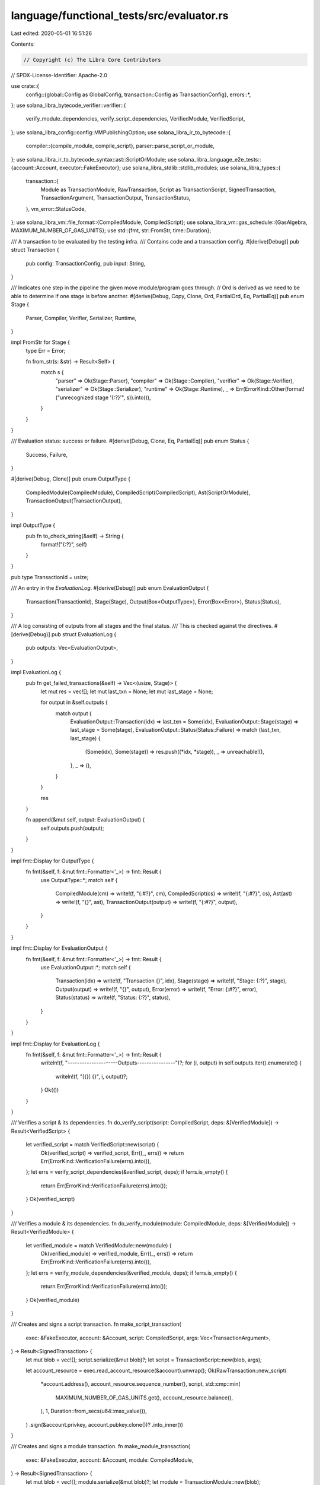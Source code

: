 language/functional_tests/src/evaluator.rs
==========================================

Last edited: 2020-05-01 16:51:26

Contents:

.. code-block:: rs

    // Copyright (c) The Libra Core Contributors
// SPDX-License-Identifier: Apache-2.0

use crate::{
    config::{global::Config as GlobalConfig, transaction::Config as TransactionConfig},
    errors::*,
};
use solana_libra_bytecode_verifier::verifier::{
    verify_module_dependencies, verify_script_dependencies, VerifiedModule, VerifiedScript,
};
use solana_libra_config::config::VMPublishingOption;
use solana_libra_ir_to_bytecode::{
    compiler::{compile_module, compile_script},
    parser::parse_script_or_module,
};
use solana_libra_ir_to_bytecode_syntax::ast::ScriptOrModule;
use solana_libra_language_e2e_tests::{account::Account, executor::FakeExecutor};
use solana_libra_stdlib::stdlib_modules;
use solana_libra_types::{
    transaction::{
        Module as TransactionModule, RawTransaction, Script as TransactionScript,
        SignedTransaction, TransactionArgument, TransactionOutput, TransactionStatus,
    },
    vm_error::StatusCode,
};
use solana_libra_vm::file_format::{CompiledModule, CompiledScript};
use solana_libra_vm::gas_schedule::{GasAlgebra, MAXIMUM_NUMBER_OF_GAS_UNITS};
use std::{fmt, str::FromStr, time::Duration};

/// A transaction to be evaluated by the testing infra.
/// Contains code and a transaction config.
#[derive(Debug)]
pub struct Transaction {
    pub config: TransactionConfig,
    pub input: String,
}

/// Indicates one step in the pipeline the given move module/program goes through.
//  Ord is derived as we need to be able to determine if one stage is before another.
#[derive(Debug, Copy, Clone, Ord, PartialOrd, Eq, PartialEq)]
pub enum Stage {
    Parser,
    Compiler,
    Verifier,
    Serializer,
    Runtime,
}

impl FromStr for Stage {
    type Err = Error;

    fn from_str(s: &str) -> Result<Self> {
        match s {
            "parser" => Ok(Stage::Parser),
            "compiler" => Ok(Stage::Compiler),
            "verifier" => Ok(Stage::Verifier),
            "serializer" => Ok(Stage::Serializer),
            "runtime" => Ok(Stage::Runtime),
            _ => Err(ErrorKind::Other(format!("unrecognized stage '{:?}'", s)).into()),
        }
    }
}

/// Evaluation status: success or failure.
#[derive(Debug, Clone, Eq, PartialEq)]
pub enum Status {
    Success,
    Failure,
}

#[derive(Debug, Clone)]
pub enum OutputType {
    CompiledModule(CompiledModule),
    CompiledScript(CompiledScript),
    Ast(ScriptOrModule),
    TransactionOutput(TransactionOutput),
}

impl OutputType {
    pub fn to_check_string(&self) -> String {
        format!("{:?}", self)
    }
}

pub type TransactionId = usize;

/// An entry in the `EvaluationLog`.
#[derive(Debug)]
pub enum EvaluationOutput {
    Transaction(TransactionId),
    Stage(Stage),
    Output(Box<OutputType>),
    Error(Box<Error>),
    Status(Status),
}

/// A log consisting of outputs from all stages and the final status.
/// This is checked against the directives.
#[derive(Debug)]
pub struct EvaluationLog {
    pub outputs: Vec<EvaluationOutput>,
}

impl EvaluationLog {
    pub fn get_failed_transactions(&self) -> Vec<(usize, Stage)> {
        let mut res = vec![];
        let mut last_txn = None;
        let mut last_stage = None;

        for output in &self.outputs {
            match output {
                EvaluationOutput::Transaction(idx) => last_txn = Some(idx),
                EvaluationOutput::Stage(stage) => last_stage = Some(stage),
                EvaluationOutput::Status(Status::Failure) => match (last_txn, last_stage) {
                    (Some(idx), Some(stage)) => res.push((*idx, *stage)),
                    _ => unreachable!(),
                },
                _ => (),
            }
        }

        res
    }

    fn append(&mut self, output: EvaluationOutput) {
        self.outputs.push(output);
    }
}

impl fmt::Display for OutputType {
    fn fmt(&self, f: &mut fmt::Formatter<'_>) -> fmt::Result {
        use OutputType::*;
        match self {
            CompiledModule(cm) => write!(f, "{:#?}", cm),
            CompiledScript(cs) => write!(f, "{:#?}", cs),
            Ast(ast) => write!(f, "{}", ast),
            TransactionOutput(output) => write!(f, "{:#?}", output),
        }
    }
}

impl fmt::Display for EvaluationOutput {
    fn fmt(&self, f: &mut fmt::Formatter<'_>) -> fmt::Result {
        use EvaluationOutput::*;
        match self {
            Transaction(idx) => write!(f, "Transaction {}", idx),
            Stage(stage) => write!(f, "Stage: {:?}", stage),
            Output(output) => write!(f, "{}", output),
            Error(error) => write!(f, "Error: {:#?}", error),
            Status(status) => write!(f, "Status: {:?}", status),
        }
    }
}

impl fmt::Display for EvaluationLog {
    fn fmt(&self, f: &mut fmt::Formatter<'_>) -> fmt::Result {
        writeln!(f, "---------------------Outputs----------------")?;
        for (i, output) in self.outputs.iter().enumerate() {
            writeln!(f, "[{}] {}", i, output)?;
        }
        Ok(())
    }
}

/// Verifies a script & its dependencies.
fn do_verify_script(script: CompiledScript, deps: &[VerifiedModule]) -> Result<VerifiedScript> {
    let verified_script = match VerifiedScript::new(script) {
        Ok(verified_script) => verified_script,
        Err((_, errs)) => return Err(ErrorKind::VerificationFailure(errs).into()),
    };
    let errs = verify_script_dependencies(&verified_script, deps);
    if !errs.is_empty() {
        return Err(ErrorKind::VerificationFailure(errs).into());
    }
    Ok(verified_script)
}

/// Verifies a module & its dependencies.
fn do_verify_module(module: CompiledModule, deps: &[VerifiedModule]) -> Result<VerifiedModule> {
    let verified_module = match VerifiedModule::new(module) {
        Ok(verified_module) => verified_module,
        Err((_, errs)) => return Err(ErrorKind::VerificationFailure(errs).into()),
    };
    let errs = verify_module_dependencies(&verified_module, deps);
    if !errs.is_empty() {
        return Err(ErrorKind::VerificationFailure(errs).into());
    }
    Ok(verified_module)
}

/// Creates and signs a script transaction.
fn make_script_transaction(
    exec: &FakeExecutor,
    account: &Account,
    script: CompiledScript,
    args: Vec<TransactionArgument>,
) -> Result<SignedTransaction> {
    let mut blob = vec![];
    script.serialize(&mut blob)?;
    let script = TransactionScript::new(blob, args);

    let account_resource = exec.read_account_resource(&account).unwrap();
    Ok(RawTransaction::new_script(
        *account.address(),
        account_resource.sequence_number(),
        script,
        std::cmp::min(
            MAXIMUM_NUMBER_OF_GAS_UNITS.get(),
            account_resource.balance(),
        ),
        1,
        Duration::from_secs(u64::max_value()),
    )
    .sign(&account.privkey, account.pubkey.clone())?
    .into_inner())
}

/// Creates and signs a module transaction.
fn make_module_transaction(
    exec: &FakeExecutor,
    account: &Account,
    module: CompiledModule,
) -> Result<SignedTransaction> {
    let mut blob = vec![];
    module.serialize(&mut blob)?;
    let module = TransactionModule::new(blob);

    let account_resource = exec.read_account_resource(&account).unwrap();
    Ok(RawTransaction::new_module(
        *account.address(),
        account_resource.sequence_number(),
        module,
        std::cmp::min(
            MAXIMUM_NUMBER_OF_GAS_UNITS.get(),
            account_resource.balance(),
        ),
        1,
        Duration::from_secs(u64::max_value()),
    )
    .sign(&account.privkey, account.pubkey.clone())?
    .into_inner())
}

/// Runs a single transaction using the fake executor.
fn run_transaction(
    exec: &mut FakeExecutor,
    transaction: SignedTransaction,
) -> Result<TransactionOutput> {
    let mut outputs = exec.execute_block(vec![transaction]);
    if outputs.len() == 1 {
        let output = outputs.pop().unwrap();
        match output.status() {
            TransactionStatus::Keep(status) => {
                exec.apply_write_set(output.write_set());
                if status.major_status == StatusCode::EXECUTED {
                    Ok(output)
                } else {
                    Err(ErrorKind::VMExecutionFailure(output).into())
                }
            }
            TransactionStatus::Discard(_) => Err(ErrorKind::DiscardedTransaction(output).into()),
        }
    } else {
        panic!("transaction outputs size mismatch");
    }
}

/// Serializes the script then deserializes it.
fn serialize_and_deserialize_script(script: &CompiledScript) -> Result<()> {
    let mut script_blob = vec![];
    script.serialize(&mut script_blob)?;
    let deserialized_script = CompiledScript::deserialize(&script_blob)?;

    if *script != deserialized_script {
        return Err(ErrorKind::Other(
            "deserialized script different from original one".to_string(),
        )
        .into());
    }

    Ok(())
}

/// Serializes the module then deserializes it.
fn serialize_and_deserialize_module(module: &CompiledModule) -> Result<()> {
    let mut module_blob = vec![];
    module.serialize(&mut module_blob)?;
    let deserialized_module = CompiledModule::deserialize(&module_blob)?;

    if *module != deserialized_module {
        return Err(ErrorKind::Other(
            "deserialized module different from original one".to_string(),
        )
        .into());
    }

    Ok(())
}

/// Tries to unwrap the given result. Upon failure, log the error and aborts.
macro_rules! unwrap_or_abort {
    ($res: expr, $log: expr) => {{
        match $res {
            Ok(r) => r,
            Err(e) => {
                $log.append(EvaluationOutput::Error(Box::new(e)));
                return Ok(Status::Failure);
            }
        }
    }};
}

fn eval_transaction(
    config: &GlobalConfig,
    exec: &mut FakeExecutor,
    deps: &mut Vec<VerifiedModule>,
    idx: usize,
    transaction: &Transaction,
    log: &mut EvaluationLog,
) -> Result<Status> {
    // get the account of the sender
    let account = config
        .get_account_for_name(&transaction.config.sender)
        .unwrap();
    let addr = account.address();

    // start processing a new transaction
    // insert a barrier in the output
    log.append(EvaluationOutput::Transaction(idx));

    // stage 1: parse the script/module
    if transaction.config.is_stage_disabled(Stage::Parser) {
        return Ok(Status::Success);
    }
    log.append(EvaluationOutput::Stage(Stage::Parser));
    let parsed_script_or_module = unwrap_or_abort!(parse_script_or_module(&transaction.input), log);
    log.append(EvaluationOutput::Output(Box::new(OutputType::Ast(
        parsed_script_or_module.clone(),
    ))));

    match parsed_script_or_module {
        ScriptOrModule::Script(parsed_script) => {
            // stage 2: compile the script
            if transaction.config.is_stage_disabled(Stage::Compiler) {
                return Ok(Status::Success);
            }
            log.append(EvaluationOutput::Stage(Stage::Compiler));

            let compiled_script =
                unwrap_or_abort!(compile_script(*addr, parsed_script, &*deps), log);
            log.append(EvaluationOutput::Output(Box::new(
                OutputType::CompiledScript(compiled_script.clone()),
            )));

            // stage 3: verify the script
            if transaction.config.is_stage_disabled(Stage::Verifier) {
                return Ok(Status::Success);
            }
            log.append(EvaluationOutput::Stage(Stage::Verifier));
            let compiled_script =
                unwrap_or_abort!(do_verify_script(compiled_script, &*deps), log).into_inner();

            // stage 4: serializer round trip
            if !transaction.config.is_stage_disabled(Stage::Serializer) {
                log.append(EvaluationOutput::Stage(Stage::Serializer));
                unwrap_or_abort!(serialize_and_deserialize_script(&compiled_script), log);
            }

            // stage 5: execute the script
            if transaction.config.is_stage_disabled(Stage::Runtime) {
                return Ok(Status::Success);
            }
            log.append(EvaluationOutput::Stage(Stage::Runtime));
            let script_transaction = make_script_transaction(
                &exec,
                account,
                compiled_script,
                transaction.config.args.clone(),
            )?;
            let txn_output = unwrap_or_abort!(run_transaction(exec, script_transaction), log);
            log.append(EvaluationOutput::Output(Box::new(
                OutputType::TransactionOutput(txn_output),
            )));
        }
        ScriptOrModule::Module(parsed_module) => {
            // stage 2: compile the module
            if transaction.config.is_stage_disabled(Stage::Compiler) {
                return Ok(Status::Success);
            }
            log.append(EvaluationOutput::Stage(Stage::Compiler));

            let compiled_module =
                unwrap_or_abort!(compile_module(*addr, parsed_module, &*deps), log);
            log.append(EvaluationOutput::Output(Box::new(
                OutputType::CompiledModule(compiled_module.clone()),
            )));

            // module is added to the list of dependencies despite it passes the verifier or
            // not
            deps.push(VerifiedModule::bypass_verifier_DANGEROUS_FOR_TESTING_ONLY(
                compiled_module.clone(),
            ));

            // stage 3: verify the module
            if transaction.config.is_stage_disabled(Stage::Verifier) {
                return Ok(Status::Success);
            }
            log.append(EvaluationOutput::Stage(Stage::Verifier));
            let compiled_module =
                unwrap_or_abort!(do_verify_module(compiled_module, &*deps), log).into_inner();

            // stage 4: serializer round trip
            if !transaction.config.is_stage_disabled(Stage::Serializer) {
                log.append(EvaluationOutput::Stage(Stage::Serializer));
                unwrap_or_abort!(serialize_and_deserialize_module(&compiled_module), log);
            }

            // stage 5: publish the module
            if transaction.config.is_stage_disabled(Stage::Runtime) {
                return Ok(Status::Success);
            }
            log.append(EvaluationOutput::Stage(Stage::Runtime));
            let module_transaction = make_module_transaction(&exec, account, compiled_module)?;
            let txn_output = unwrap_or_abort!(run_transaction(exec, module_transaction), log);
            log.append(EvaluationOutput::Output(Box::new(
                OutputType::TransactionOutput(txn_output),
            )));
        }
    }
    Ok(Status::Success)
}

/// Feeds all given transactions through the pipeline and produces an EvaluationLog.
pub fn eval(config: &GlobalConfig, transactions: &[Transaction]) -> Result<EvaluationLog> {
    let mut log = EvaluationLog { outputs: vec![] };

    // set up a fake executor with the genesis block and create the accounts
    let mut exec = FakeExecutor::from_genesis_with_options(VMPublishingOption::Open);
    for data in config.accounts.values() {
        exec.add_account_data(&data);
    }

    // set up standard library
    // needed to compile transaction programs
    let mut deps = stdlib_modules().to_vec();

    for (idx, transaction) in transactions.iter().enumerate() {
        let status = eval_transaction(config, &mut exec, &mut deps, idx, transaction, &mut log)?;
        log.append(EvaluationOutput::Status(status));
    }

    Ok(log)
}


